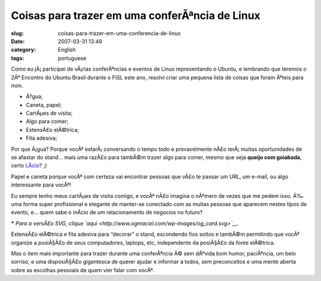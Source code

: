 Coisas para trazer em uma conferÃªncia de Linux
#################################################
:slug: coisas-para-trazer-em-uma-conferencia-de-linux
:date: 2007-03-31 13:49
:category: English
:tags: portuguese

Como eu jÃ¡ participei de vÃ¡rias conferÃªncias e eventos de Linux
representando o Ubuntu, e lembrando que teremos o 2Âº Encontro do Ubuntu
Brasil durante o FISL este ano, resolvi criar uma pequena lista de
coisas que foram Ãºteis para mim.

-  Ã?gua;
-  Caneta, papel;
-  CartÃµes de visita;
-  Algo para comer;
-  ExtensÃ£o elÃ©trica;
-  Fita adesiva;

Por que Ã¡gua? Porque vocÃª estarÃ¡ conversando o tempo todo e
provavelmente nÃ£o terÃ¡ muitas oportunidades de se afastar do stand…
mais uma razÃ£o para tambÃ©m trazer algo para comer, mesmo que seja
**queijo com goiabada**, certo `LÃ­cio <http://blog.licio.eti.br>`__? ;)

Papel e caneta porque vocÃª com certeza vai encontrar pessoas que vÃ£o
te passar um URL, um e-mail, ou algo interessante para vocÃª!

Eu sempre tenho meus cartÃµes de visita comigo, e vocÃª nÃ£o imagina o
nÃºmero de vezes que me pedem isso. Ã‰ uma forma super profissional e
elegante de manter-se conectado com as muitas pessoas que aparecem
nestes tipos de evento, e… quem sabe o inÃ­cio de um relacionamento de
negocios no futuro?

|Ubuntu Business Card|

**\*** *Para a versÃ£o SVG, clique
`aqui <http://www.ogmaciel.com/wp-images/og_card.svg>`__.*

ExtensÃ£o elÃ©trica e fita adesiva para “decorar” o stand, escondendo
fios soltos e tambÃ©m permitindo que vocÃª organize a posiÃ§Ã£o de seus
computadores, laptops, etc, independente da posiÃ§Ã£o da fonte
elÃ©trica.

Mas o item mais importante para trazer durante uma conferÃªncia Ã© sem
dÃºvida bom humor, paciÃªncia, um belo sorriso, e uma disposiÃ§Ã£o
gigantesca de querer ajudar e informar a todos, sem preconceitos e uma
mente aberta sobre as escolhas pessoais de quem vier falar com vocÃª.

.. |Ubuntu Business Card| image:: http://farm1.static.flickr.com/186/440749394_d223081757.jpg
   :target: http://www.flickr.com/photos/25563799@N00/440749394/
